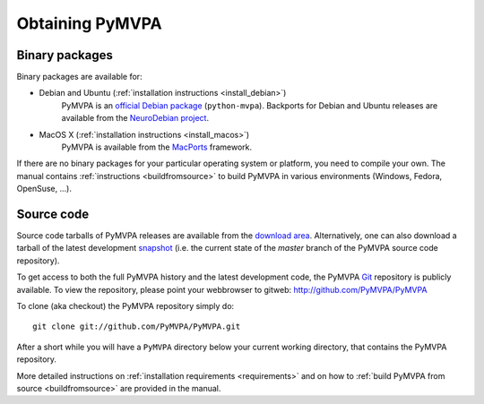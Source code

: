 .. -*- mode: rst; fill-column: 78; indent-tabs-mode: nil -*-
.. vi: set ft=rst sts=4 ts=4 sw=4 et tw=79:
  ### ### ### ### ### ### ### ### ### ### ### ### ### ### ### ### ### ### ###
  #
  #   See COPYING file distributed along with the PyMVPA package for the
  #   copyright and license terms.
  #
  ### ### ### ### ### ### ### ### ### ### ### ### ### ### ### ### ### ### ###


.. index:: Download
.. _chap_download:

****************
Obtaining PyMVPA
****************

Binary packages
===============

Binary packages are available for:

* Debian and Ubuntu (:ref:`installation instructions <install_debian>`)
    PyMVPA is an `official Debian package`_ (``python-mvpa``).
    Backports for Debian and Ubuntu releases are available from the
    `NeuroDebian project`_.

..
  * RPM-based GNU/Linux distributions (:ref:`installation instructions <install_rpm>`)
      RPM packages are provided through the `OpenSUSE Build Service`_. It offers
      package repositories and `1-click-installations`_. Currently, we offer RPMs
      for:
  
      * CentOS_ 5
      * Fedora_ 9 (and later releases)
      * OpenSUSE_ 11.0 (and later releases)
      * RedHat_ Enterprise Linux 5
  
  * Windows (:ref:`installation instructions <install_win>`)
      An installer for Python 2.5 is available from the `download area`_.

* MacOS X (:ref:`installation instructions <install_macos>`)
    PyMVPA is available from the MacPorts_ framework.

If there are no binary packages for your particular operating system or
platform, you need to compile your own. The manual contains :ref:`instructions
<buildfromsource>` to build PyMVPA in various environments (Windows, Fedora,
OpenSuse, ...).

.. _MacPorts: http://www.macports.org/ports.php?by=name&substr=pymvpa
.. _official Debian package: http://packages.debian.org/python-mvpa
.. _NeuroDebian project: http://neuro.debian.net
.. _OpenSUSE: http://download.opensuse.org/repositories/home:/hankem:/suse/
.. _CentOS: http://download.opensuse.org/repositories/home:/hankem:/rh5/
.. _Fedora: http://download.opensuse.org/repositories/home:/hankem:/rh5/
.. _Redhat: http://download.opensuse.org/repositories/home:/hankem:/rh5/
.. _1-click-installations: http://software.opensuse.org/search?baseproject=ALL&p=1&q=python-mvpa
.. _OpenSUSE Build Service: https://build.opensuse.org/


Source code
===========

Source code tarballs of PyMVPA releases are available from the `download
area`_. Alternatively, one can also download a tarball of the latest
development snapshot_ (i.e. the current state of the *master* branch of the
PyMVPA source code repository).

To get access to both the full PyMVPA history and the latest
development code, the PyMVPA Git_ repository is publicly available. To view the
repository, please point your webbrowser to gitweb:
http://github.com/PyMVPA/PyMVPA

To clone (aka checkout) the PyMVPA repository simply do:

::

  git clone git://github.com/PyMVPA/PyMVPA.git

After a short while you will have a ``PyMVPA`` directory below your current
working directory, that contains the PyMVPA repository.

More detailed instructions on :ref:`installation requirements <requirements>`
and on how to :ref:`build PyMVPA from source <buildfromsource>` are provided
in the manual.


.. _download area: http://alioth.debian.org/frs/?group_id=30954
.. _Git: http://git.or.cz/
.. _snapshot: http://github.com/PyMVPA/PyMVPA/archives/master
